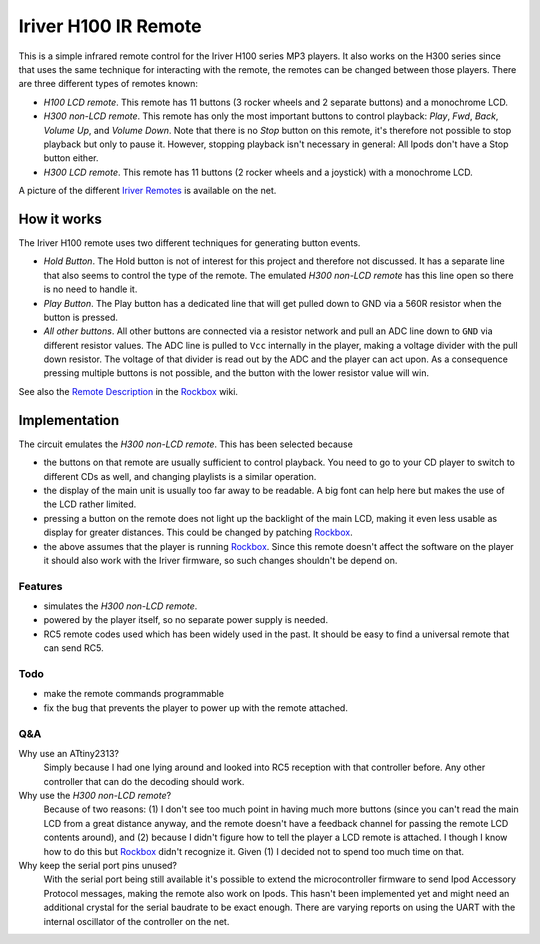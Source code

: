 =====================
Iriver H100 IR Remote
=====================
This is a simple infrared remote control for the Iriver H100 series MP3
players. It also works on the H300 series since that uses the same technique
for interacting with the remote, the remotes can be changed between those
players. There are three different types of remotes known:

- *H100 LCD remote*.
  This remote has 11 buttons (3 rocker wheels and 2 separate buttons) and a
  monochrome LCD.
- *H300 non-LCD remote*.
  This remote has only the most important buttons to control playback: *Play*,
  *Fwd*, *Back*, *Volume Up*, and *Volume Down*.  Note that there is no *Stop*
  button on this remote, it's therefore not possible to stop playback but only
  to pause it. However, stopping playback isn't necessary in general: All Ipods
  don't have a Stop button either.
- *H300 LCD remote*.
  This remote has 11 buttons (2 rocker wheels and a joystick) with a monochrome
  LCD.

A picture of the different `Iriver Remotes`_ is available on the net.


How it works
============
The Iriver H100 remote uses two different techniques for generating button
events.

- *Hold Button*. The Hold button is not of interest for this project and
  therefore not discussed. It has a separate line that also seems to control
  the type of the remote. The emulated *H300 non-LCD remote* has this line open
  so there is no need to handle it.
- *Play Button*. The Play button has a dedicated line that will get pulled down
  to GND via a 560R resistor when the button is pressed.
- *All other buttons*. All other buttons are connected via a resistor network
  and pull an ADC line down to ``GND`` via different resistor values. The ADC
  line is pulled to ``Vcc`` internally in the player, making a voltage divider
  with the pull down resistor. The voltage of that divider is read out by the
  ADC and the player can act upon. As a consequence pressing multiple buttons
  is not possible, and the button with the lower resistor value will win.

See also the `Remote Description`_ in the Rockbox_ wiki.


Implementation
==============
The circuit emulates the *H300 non-LCD remote*. This has been selected because

- the buttons on that remote are usually sufficient to control playback. You
  need to go to your CD player to switch to different CDs as well, and changing
  playlists is a similar operation.
- the display of the main unit is usually too far away to be readable. A big
  font can help here but makes the use of the LCD rather limited.
- pressing a button on the remote does not light up the backlight of the main
  LCD, making it even less usable as display for greater distances. This could
  be changed by patching Rockbox_.
- the above assumes that the player is running Rockbox_. Since this remote
  doesn't affect the software on the player it should also work with the Iriver
  firmware, so such changes shouldn't be depend on.

Features
--------
- simulates the *H300 non-LCD remote*.
- powered by the player itself, so no separate power supply is needed.
- RC5 remote codes used which has been widely used in the past. It should be
  easy to find a universal remote that can send RC5.

Todo
----
- make the remote commands programmable
- fix the bug that prevents the player to power up with the remote attached.

Q&A
---
Why use an ATtiny2313?
  Simply because I had one lying around and looked into RC5 reception with that
  controller before. Any other controller that can do the decoding should work.

Why use the *H300 non-LCD remote*?
  Because of two reasons: (1) I don't see too much point in having much more
  buttons (since you can't read the main LCD from a great distance anyway, and
  the remote doesn't have a feedback channel for passing the remote LCD
  contents around), and (2) because I didn't figure how to tell the player a
  LCD remote is attached. I though I know how to do this but Rockbox_ didn't
  recognize it. Given (1) I decided not to spend too much time on that.

Why keep the serial port pins unused?
  With the serial port being still available it's possible to extend the
  microcontroller firmware to send Ipod Accessory Protocol messages, making the
  remote also work on Ipods.
  This hasn't been implemented yet and might need an additional crystal for the
  serial baudrate to be exact enough. There are varying reports on using the
  UART with the internal oscillator of the controller on the net.


.. _Rockbox: http://www.rockbox.org
.. _Iriver Remotes: https://picasaweb.google.com/peter.dhoye/RockboxDevcon2008#5216945741059780466
.. _Remote Description: http://www.rockbox.org/wiki/IriverHardwareComponents#Remote_Control
.. _RC5 description: http://www.sbprojects.com/knowledge/ir/rc5.htm
